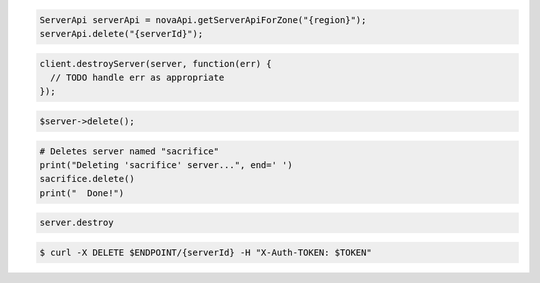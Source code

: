 .. code-block:: csharp

.. code-block:: java

    ServerApi serverApi = novaApi.getServerApiForZone("{region}");
    serverApi.delete("{serverId}");

.. code-block:: javascript

    client.destroyServer(server, function(err) {
      // TODO handle err as appropriate
    });

.. code-block:: php

    $server->delete();

.. code-block:: python

    # Deletes server named "sacrifice"
    print("Deleting 'sacrifice' server...", end=' ')
    sacrifice.delete()
    print("  Done!")

.. code-block:: ruby

    server.destroy

.. code-block:: shell

    $ curl -X DELETE $ENDPOINT/{serverId} -H "X-Auth-TOKEN: $TOKEN"
